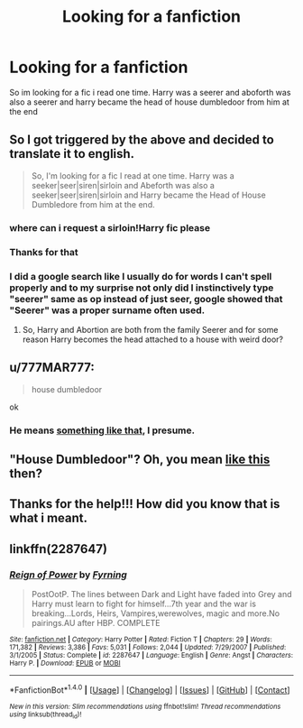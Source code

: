 #+TITLE: Looking for a fanfiction

* Looking for a fanfiction
:PROPERTIES:
:Author: aslightnerd
:Score: 8
:DateUnix: 1509820768.0
:DateShort: 2017-Nov-04
:FlairText: Request
:END:
So im looking for a fic i read one time. Harry was a seerer and aboforth was also a seerer and harry became the head of house dumbledoor from him at the end


** So I got triggered by the above and decided to translate it to english.

#+begin_quote
  So, I'm looking for a fic I read at one time. Harry was a seeker|seer|siren|sirloin and Abeforth was also a seeker|seer|siren|sirloin and Harry became the Head of House Dumbledore from him at the end.
#+end_quote
:PROPERTIES:
:Author: T0lias
:Score: 16
:DateUnix: 1509827195.0
:DateShort: 2017-Nov-04
:END:

*** where can i request a sirloin!Harry fic please
:PROPERTIES:
:Score: 5
:DateUnix: 1509879510.0
:DateShort: 2017-Nov-05
:END:


*** Thanks for that
:PROPERTIES:
:Author: aslightnerd
:Score: 3
:DateUnix: 1509827242.0
:DateShort: 2017-Nov-04
:END:


*** I did a google search like I usually do for words I can't spell properly and to my surprise not only did I instinctively type "seerer" same as op instead of just seer, google showed that "Seerer" was a proper surname often used.
:PROPERTIES:
:Author: LurkerBeDammed
:Score: 2
:DateUnix: 1509901401.0
:DateShort: 2017-Nov-05
:END:

**** So, Harry and Abortion are both from the family Seerer and for some reason Harry becomes the head attached to a house with weird door?
:PROPERTIES:
:Score: 1
:DateUnix: 1509904632.0
:DateShort: 2017-Nov-05
:END:


** u/777MAR777:
#+begin_quote
  house dumbledoor
#+end_quote

ok
:PROPERTIES:
:Author: 777MAR777
:Score: 2
:DateUnix: 1509832178.0
:DateShort: 2017-Nov-05
:END:

*** He means [[https://78.media.tumblr.com/cbf379946bc5af99dc19000ec3891a40/tumblr_oywzhqtdye1wd8ftno1_1280.png][something like that]], I presume.
:PROPERTIES:
:Author: Achille-Talon
:Score: 3
:DateUnix: 1509834233.0
:DateShort: 2017-Nov-05
:END:


** "House Dumbledoor"? Oh, you mean [[https://78.media.tumblr.com/cbf379946bc5af99dc19000ec3891a40/tumblr_oywzhqtdye1wd8ftno1_1280.png][like this]] then?
:PROPERTIES:
:Author: Achille-Talon
:Score: 3
:DateUnix: 1509834209.0
:DateShort: 2017-Nov-05
:END:


** Thanks for the help!!! How did you know that is what i meant.
:PROPERTIES:
:Author: aslightnerd
:Score: 1
:DateUnix: 1509868457.0
:DateShort: 2017-Nov-05
:END:


** linkffn(2287647)
:PROPERTIES:
:Score: 1
:DateUnix: 1509879439.0
:DateShort: 2017-Nov-05
:END:

*** [[http://www.fanfiction.net/s/2287647/1/][*/Reign of Power/*]] by [[https://www.fanfiction.net/u/560192/Fyrning][/Fyrning/]]

#+begin_quote
  PostOotP. The lines between Dark and Light have faded into Grey and Harry must learn to fight for himself...7th year and the war is breaking...Lords, Heirs, Vampires,werewolves, magic and more.No pairings.AU after HBP. COMPLETE
#+end_quote

^{/Site/: [[http://www.fanfiction.net/][fanfiction.net]] *|* /Category/: Harry Potter *|* /Rated/: Fiction T *|* /Chapters/: 29 *|* /Words/: 171,382 *|* /Reviews/: 3,386 *|* /Favs/: 5,031 *|* /Follows/: 2,044 *|* /Updated/: 7/29/2007 *|* /Published/: 3/1/2005 *|* /Status/: Complete *|* /id/: 2287647 *|* /Language/: English *|* /Genre/: Angst *|* /Characters/: Harry P. *|* /Download/: [[http://www.ff2ebook.com/old/ffn-bot/index.php?id=2287647&source=ff&filetype=epub][EPUB]] or [[http://www.ff2ebook.com/old/ffn-bot/index.php?id=2287647&source=ff&filetype=mobi][MOBI]]}

--------------

*FanfictionBot*^{1.4.0} *|* [[[https://github.com/tusing/reddit-ffn-bot/wiki/Usage][Usage]]] | [[[https://github.com/tusing/reddit-ffn-bot/wiki/Changelog][Changelog]]] | [[[https://github.com/tusing/reddit-ffn-bot/issues/][Issues]]] | [[[https://github.com/tusing/reddit-ffn-bot/][GitHub]]] | [[[https://www.reddit.com/message/compose?to=tusing][Contact]]]

^{/New in this version: Slim recommendations using/ ffnbot!slim! /Thread recommendations using/ linksub(thread_id)!}
:PROPERTIES:
:Author: FanfictionBot
:Score: 1
:DateUnix: 1509879454.0
:DateShort: 2017-Nov-05
:END:

